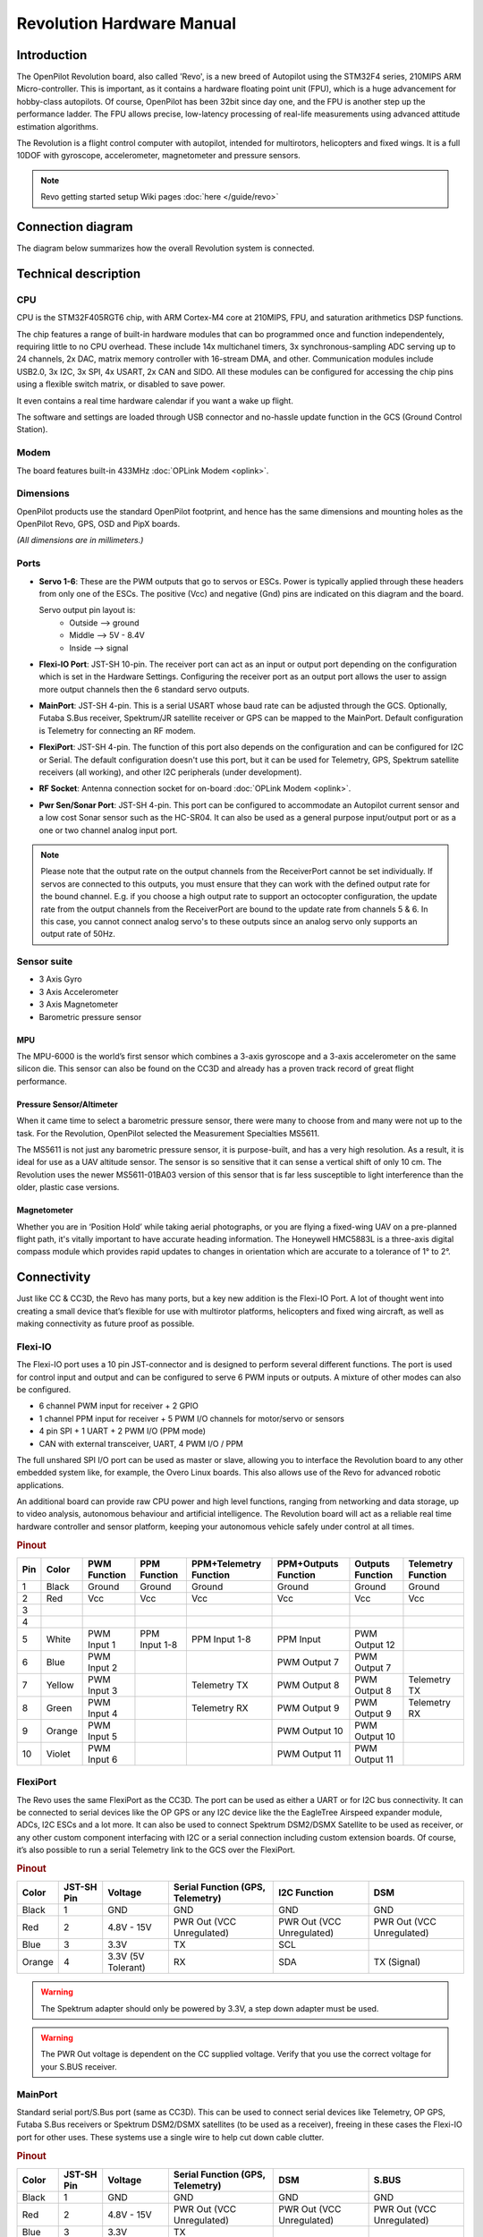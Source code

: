 Revolution Hardware Manual
==========================

Introduction
------------

The OpenPilot Revolution board, also called 'Revo', is a new breed of Autopilot
using the STM32F4 series, 210MIPS ARM Micro-controller. This is important, as
it contains a hardware floating point unit (FPU), which is a huge advancement
for hobby-class autopilots. Of course, OpenPilot has been 32bit since day one,
and the FPU is another step up the performance ladder. The FPU allows precise,
low-latency processing of real-life measurements using advanced attitude
estimation algorithms.

The Revolution is a flight control computer with autopilot, intended for
multirotors, helicopters and fixed wings. It is a full 10DOF with gyroscope,
accelerometer, magnetometer and pressure sensors.

.. note:: Revo getting started setup Wiki pages :doc:`here </guide/revo>`

.. image:: /img/Revolution_Side.jpg

.. image:: /img/RevolutionBottom.jpg


Connection diagram
------------------

The diagram below summarizes how the overall Revolution system is connected.

.. image:: /img/RevoConnection.png


Technical description
---------------------

CPU
^^^

CPU is the STM32F405RGT6 chip, with ARM Cortex-M4 core at 210MIPS, FPU, and
saturation arithmetics DSP functions.

The chip features a range of built-in hardware modules that can bo programmed
once and function independentely, requiring little to no CPU overhead. These
include 14x multichanel timers, 3x synchronous-sampling ADC serving up to 24
channels, 2x DAC, matrix memory controller with 16-stream DMA, and other.
Communication modules include USB2.0, 3x I2C, 3x SPI, 4x USART, 2x CAN and SIDO.
All these modules can be configured for accessing the chip pins using a flexible
switch matrix, or disabled to save power.

It even contains a real time hardware calendar if you want a wake up flight.

The software and settings are loaded through USB connector and no-hassle update
function in the GCS (Ground Control Station).

Modem
^^^^^

The board features built-in 433MHz :doc:`OPLink Modem <oplink>`.

Dimensions
^^^^^^^^^^

OpenPilot products use the standard OpenPilot footprint, and hence has the same
dimensions and mounting holes as the OpenPilot Revo, GPS, OSD and PipX boards.

*(All dimensions are in millimeters.)*

.. image:: /img/RevoSchematic.jpg

Ports
^^^^^

.. image:: /img/RevoPorts.jpg

* **Servo 1-6**: These are the PWM outputs that go to servos or ESCs. Power is
  typically applied through these headers from only one of the ESCs. The positive
  (Vcc) and negative (Gnd) pins are indicated on this diagram and the board.

  Servo output pin layout is:
     * Outside --> ground
     * Middle --> 5V - 8.4V
     * Inside --> signal

* **Flexi-IO Port**: JST-SH 10-pin. The receiver port can act as an input or
  output port depending on the configuration which is set in the Hardware
  Settings. Configuring the receiver port as an output port allows the user to
  assign more output channels then the 6 standard servo outputs.

* **MainPort**: JST-SH 4-pin. This is a serial USART whose baud rate can be
  adjusted through the GCS. Optionally, Futaba S.Bus receiver, Spektrum/JR
  satellite receiver or GPS can be mapped to the MainPort. Default configuration
  is Telemetry for connecting an RF modem.

* **FlexiPort**: JST-SH 4-pin. The function of this port also depends on the
  configuration and can be configured for I2C or Serial. The default configuration
  doesn't use this port, but it can be used for Telemetry, GPS, Spektrum satellite
  receivers (all working), and other I2C peripherals (under development).

* **RF Socket**: Antenna connection socket for on-board :doc:`OPLink Modem <oplink>`.

* **Pwr Sen/Sonar Port**: JST-SH 4-pin. This port can be configured to accommodate
  an Autopilot current sensor and a low cost Sonar sensor such as the HC-SR04.
  It can also be used as a general purpose input/output port or as a one or two
  channel analog input port.

.. note:: Please note that the output rate on the output channels from the ReceiverPort
   cannot be set individually. If servos are connected to this outputs, you must ensure
   that they can work with the defined output rate for the bound channel. E.g. if you
   choose a high output rate to support an octocopter configuration, the update rate
   from the output channels from the ReceiverPort are bound to the update rate from
   channels 5 & 6. In this case, you cannot connect analog servo's to these outputs
   since an analog servo only supports an output rate of 50Hz.

Sensor suite
^^^^^^^^^^^^

* 3 Axis Gyro
* 3 Axis Accelerometer
* 3 Axis Magnetometer
* Barometric pressure sensor

MPU
"""

.. image:: /img/mpu6000.png

The MPU-6000 is the world’s first sensor which combines a 3-axis gyroscope and
a 3-axis accelerometer on the same silicon die. This sensor can also be found
on the CC3D and already has a proven track record of great flight performance.

Pressure Sensor/Altimeter
"""""""""""""""""""""""""

.. image:: /img/MS5611.jpg

When it came time to select a barometric pressure sensor, there were many to
choose from and many were not up to the task. For the Revolution, OpenPilot
selected the Measurement Specialties MS5611.

The MS5611 is not just any barometric pressure sensor, it is purpose-built, and
has a very high resolution. As a result, it is ideal for use as a UAV altitude
sensor. The sensor is so sensitive that it can sense a vertical shift of only
10 cm. The Revolution uses the newer MS5611-01BA03 version of this sensor that
is far less susceptible to light interference than the older, plastic case
versions.

Magnetometer
""""""""""""

Whether you are in ‘Position Hold’ while taking aerial photographs, or you are
flying a fixed-wing UAV on a pre-planned flight path, it's vitally important to
have accurate heading information. The Honeywell HMC5883L is a three-axis digital
compass module which provides rapid updates to changes in orientation which
are accurate to a tolerance of 1° to 2°.

Connectivity
------------

Just like CC & CC3D, the Revo has many ports, but a key new addition is the
Flexi-IO Port. A lot of thought went into creating a small device that’s flexible
for use with multirotor platforms, helicopters and fixed wing aircraft, as well
as making connectivity as future proof as possible.

.. image:: /img/RevoMainPort.jpg
   :alt: MainPort

.. image:: /img/RevoFlexiPort.jpg
   :alt: FlexiPort

.. image:: /img/RevoSWD.jpg
   :alt: SWD Port

.. image:: /img/RevoUSB.jpg
   :alt: Flexi-IO & USB Ports

Flexi-IO
^^^^^^^^

The Flexi-IO port uses a 10 pin JST-connector and is designed to perform several
different functions. The port is used for control input and output and can be
configured to serve 6 PWM inputs or outputs. A mixture of other modes can also
be configured.

* 6 channel PWM input for receiver + 2 GPIO
* 1 channel PPM input for receiver + 5 PWM I/O channels for motor/servo or
  sensors
* 4 pin SPI + 1 UART + 2 PWM I/O (PPM mode)
* CAN with external transceiver, UART, 4 PWM I/O / PPM

The full unshared SPI I/O port can be used as master or slave, allowing you to
interface the Revolution board to any other embedded system like, for example,
the Overo Linux boards. This also allows use of the Revo for advanced robotic
applications.

An additional board can provide raw CPU power and high level functions, ranging
from networking and data storage, up to video analysis, autonomous behaviour and
artificial intelligence. The Revolution board will act as a reliable real time
hardware controller and sensor platform, keeping your autonomous vehicle safely
under control at all times.

.. rubric:: Pinout

+-----+--------+-------------+---------------+---------------+---------------+---------------+--------------+
| Pin | Color  | PWM         | PPM           | PPM+Telemetry | PPM+Outputs   | Outputs       | Telemetry    |
|     |        | Function    | Function      | Function      | Function      | Function      | Function     |
+=====+========+=============+===============+===============+===============+===============+==============+
| 1   | Black  | Ground      | Ground        | Ground        | Ground        | Ground        | Ground       |
+-----+--------+-------------+---------------+---------------+---------------+---------------+--------------+
| 2   | Red    | Vcc         | Vcc           | Vcc           | Vcc           | Vcc           | Vcc          |
+-----+--------+-------------+---------------+---------------+---------------+---------------+--------------+
| 3   |        |             |               |               |               |               |              |
+-----+--------+-------------+---------------+---------------+---------------+---------------+--------------+
| 4   |        |             |               |               |               |               |              |
+-----+--------+-------------+---------------+---------------+---------------+---------------+--------------+
| 5   | White  | PWM Input 1 | PPM Input 1-8 | PPM Input 1-8 | PPM Input     | PWM Output 12 |              |
+-----+--------+-------------+---------------+---------------+---------------+---------------+--------------+
| 6   | Blue   | PWM Input 2 |               |               | PWM Output 7  | PWM Output 7  |              |
+-----+--------+-------------+---------------+---------------+---------------+---------------+--------------+
| 7   | Yellow | PWM Input 3 |               | Telemetry TX  | PWM Output 8  | PWM Output 8  | Telemetry TX |
+-----+--------+-------------+---------------+---------------+---------------+---------------+--------------+
| 8   | Green  | PWM Input 4 |               | Telemetry RX  | PWM Output 9  | PWM Output 9  | Telemetry RX |
+-----+--------+-------------+---------------+---------------+---------------+---------------+--------------+
| 9   | Orange | PWM Input 5 |               |               | PWM Output 10 | PWM Output 10 |              |
+-----+--------+-------------+---------------+---------------+---------------+---------------+--------------+
| 10  | Violet | PWM Input 6 |               |               | PWM Output 11 | PWM Output 11 |              |
+-----+--------+-------------+---------------+---------------+---------------+---------------+--------------+

FlexiPort
^^^^^^^^^

The Revo uses the same FlexiPort as the CC3D. The port can be used as either a
UART or for I2C bus connectivity. It can be connected to serial devices like
the OP GPS or any I2C device like the the EagleTree Airspeed expander module,
ADCs, I2C ESCs and a lot more. It can also be used to connect Spektrum DSM2/DSMX
Satellite to be used as receiver, or any other custom component interfacing
with I2C or a serial connection including custom extension boards. Of course,
it’s also possible to run a serial Telemetry link to the GCS over the FlexiPort.

.. rubric:: Pinout

+--------+--------+---------------+------------------+--------------+--------------+
| Color  | JST-SH | Voltage       | Serial           | I2C          | DSM          |
|        | Pin    |               | Function         | Function     |              |
|        |        |               | (GPS, Telemetry) |              |              |
+========+========+===============+==================+==============+==============+
| Black  | 1      | GND           | GND              | GND          | GND          |
+--------+--------+---------------+------------------+--------------+--------------+
| Red    | 2      | 4.8V -        | PWR              | PWR          | PWR          |
|        |        | 15V           | Out (VCC         | Out (VCC     | Out (VCC     |
|        |        |               | Unregulated)     | Unregulated) | Unregulated) |
+--------+--------+---------------+------------------+--------------+--------------+
| Blue   | 3      | 3.3V          | TX               | SCL          |              |
+--------+--------+---------------+------------------+--------------+--------------+
| Orange | 4      | 3.3V          | RX               | SDA          | TX (Signal)  |
|        |        | (5V Tolerant) |                  |              |              |
+--------+--------+---------------+------------------+--------------+--------------+

.. warning:: The Spektrum adapter should only be powered by 3.3V, a step down
   adapter must be used.

.. warning:: The PWR Out voltage is dependent on the CC supplied voltage. Verify
   that you use the correct voltage for your S.BUS receiver.

MainPort
^^^^^^^^

Standard serial port/S.Bus port (same as CC3D). This can be used to connect
serial devices like Telemetry, OP GPS, Futaba S.Bus receivers or Spektrum
DSM2/DSMX satellites (to be used as a receiver), freeing in these cases the
Flexi-IO port for other uses. These systems use a single wire to help cut
down cable clutter.

.. rubric:: Pinout

+--------+--------+---------------+------------------+--------------+--------------+
| Color  | JST-SH | Voltage       | Serial           | DSM          | S.BUS        |
|        | Pin    |               | Function         |              |              |
|        |        |               | (GPS, Telemetry) |              |              |
+========+========+===============+==================+==============+==============+
| Black  | 1      | GND           | GND              | GND          | GND          |
+--------+--------+---------------+------------------+--------------+--------------+
| Red    | 2      | 4.8V -        | PWR              | PWR          | PWR          |
|        |        | 15V           | Out (VCC         | Out (VCC     | Out (VCC     |
|        |        |               | Unregulated)     | Unregulated) | Unregulated) |
+--------+--------+---------------+------------------+--------------+--------------+
| Blue   | 3      | 3.3V          | TX               |              |              |
+--------+--------+---------------+------------------+--------------+--------------+
| Orange | 4      | 3.3V          | RX               | TX (Signal)  | TX (Signal)  |
|        |        | (5V Tolerant) |                  |              |              |
+--------+--------+---------------+------------------+--------------+--------------+

Current / Sonar
^^^^^^^^^^^^^^^

+--------+--------+---------------+---------------+
| Color  | JST-SH | Voltage       | Power Sensor  |
|        | Pin    |               |               |
|        |        |               |               |
+========+========+===============+===============+
| Black  | 1      | GND           | GND           |
+--------+--------+---------------+---------------+
| Red    | 2      | 4.8V -        | PWR           |
|        |        | 15V           | Out (VCC      |
|        |        |               | Unregulated)  |
+--------+--------+---------------+---------------+
| Blue   | 3      | 3.3V          | Current Input |
+--------+--------+---------------+---------------+
| Orange | 4      | 3.3V          | Voltage Input |
|        |        | (5V Tolerant) |               |
+--------+--------+---------------+---------------+

This port can be configured to accommodate an Autopilot current sensor and a
low cost Sonar sensor such as the HC-SR04. It can also be used as a general
purpose input/output port or as a one or two channel analog input port.

PWM output headers
^^^^^^^^^^^^^^^^^^

Just like the CC & CC3D, the Revo has a bank of 6 PWM output headers. If more
PWM outputs are needed - the Flexi-IO port can be configured to support up to
an additional 6 PWM channels if so required. PWM port 5 can also be configured
to communicate with an external analog airspeed sensor or a governor for
helicopters.

SWD Port
^^^^^^^^

Serial wire debug port. This allows the use of cheap boards like the STM F4
Discovery as an in-circuit debugger to ease the firmware development.

Micro USB
^^^^^^^^^

We have decided to move away from using the mini USB port found on the existing
CC and CC3D and instead use a Micro USB port. The Micro USB port has several
benefits: it's physically smaller, more robust, a much more widely adopted
standard, and is the same type of port found on the majority of mobile phones.
In all likelihood, you'll already have one of these cables at home.

The USB port provides a USB composite device with the following functions:

* OpenPilot HID device (default GCS interface, uses PC system drivers)
* CDC virtual serial port (telemetry, debugging, serial bridge mode relaying
  data from/to physical serial port to the virtual one for GPS/Bluetooth module
  setup, etc)
* 8-channel HID joystick (passes data from all supported R/C inputs to PC flight
  simulators)

And all these at the same time.

OPLink Modem
^^^^^^^^^^^^

The Revolution has its own OPLink Mini built right onto the board! This is not
only a 10DoF flight controller with an ST32F4 processor in the same small
footprint as the CC3D, but also has its own LRS modem. The modem is directly
powered from the Revolution itself, so you don't need to worry about any
additional power supply.

Of course, the on-board modem will have the same functionality as the OPLink
Mini. Both are fully configurable from the GCS.

Operating on the 433MHz band (a 900Mhz version will be released at a later date),
the modem provides a direct telemetry link between the GCS and your flight
controller. And just as with the OPLink Mini, you can adjust the output RF
power for compliance with any governmental RF regulations, or it can be
disabled entirely.

LEDs (Blinking Light Codes)
^^^^^^^^^^^^^^^^^^^^^^^^^^^

OP-1302 improved the information that you get from the LED lights on OP boards.

Make LED's more "readable"

* Show current Flightmode when armed
* Prevent Telemetry Alarm from displaying
* Add an initial notification API

New LED behaviour:
""""""""""""""""""

LED's will show in sequence the following information: Notifications, Alarms and
Heartbeat/Flightmode.

Sequences are shown using the following notation:
:r/b/v: short blink on red/blue/both
:R/B/V: long blink on red/blue/both
:p/P: pause short/long

.. rubric:: Notification (gyros being calibrated):

:Draw attention: rbrbrbrb for revolution, bbbb for coptercontrol
:Acknowledge: Vbb
:No Acnowledge: Vrr

.. rubric:: Alarm (not available on CC/3D):

:Warning: rP
:Error: rrP
:Critical: R

.. rubric:: Heartbeat/Flightmode:

*(Updated sequences after recent Manualcontrol changes)*

:disarmed: B
:armed / Stabilization1: bP
:armed / Stabilization2: bbP
:armed / Stabilization3: bbbP
:armed / Stabilization4: vP
:armed / Stabilization5: vbP
:armed / Stabilization6: vbbP

(followings are available on Revolution only)

:armed / PH / Pathplanner / POI: bbvP
:armed / Land / RTB: bbvvP

Also if you change the Flightmode while disarmed, the corresponding sequence (a
somewhat "slower" version) is shown once.

